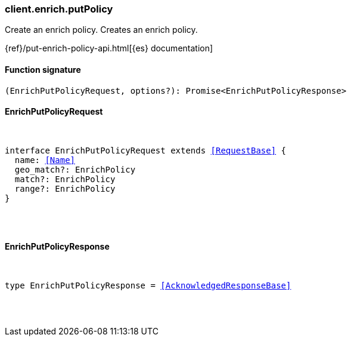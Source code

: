 [[reference-enrich-put_policy]]

////////
===========================================================================================================================
||                                                                                                                       ||
||                                                                                                                       ||
||                                                                                                                       ||
||        ██████╗ ███████╗ █████╗ ██████╗ ███╗   ███╗███████╗                                                            ||
||        ██╔══██╗██╔════╝██╔══██╗██╔══██╗████╗ ████║██╔════╝                                                            ||
||        ██████╔╝█████╗  ███████║██║  ██║██╔████╔██║█████╗                                                              ||
||        ██╔══██╗██╔══╝  ██╔══██║██║  ██║██║╚██╔╝██║██╔══╝                                                              ||
||        ██║  ██║███████╗██║  ██║██████╔╝██║ ╚═╝ ██║███████╗                                                            ||
||        ╚═╝  ╚═╝╚══════╝╚═╝  ╚═╝╚═════╝ ╚═╝     ╚═╝╚══════╝                                                            ||
||                                                                                                                       ||
||                                                                                                                       ||
||    This file is autogenerated, DO NOT send pull requests that changes this file directly.                             ||
||    You should update the script that does the generation, which can be found in:                                      ||
||    https://github.com/elastic/elastic-client-generator-js                                                             ||
||                                                                                                                       ||
||    You can run the script with the following command:                                                                 ||
||       npm run elasticsearch -- --version <version>                                                                    ||
||                                                                                                                       ||
||                                                                                                                       ||
||                                                                                                                       ||
===========================================================================================================================
////////

[discrete]
[[client.enrich.putPolicy]]
=== client.enrich.putPolicy

Create an enrich policy. Creates an enrich policy.

{ref}/put-enrich-policy-api.html[{es} documentation]

[discrete]
==== Function signature

[source,ts]
----
(EnrichPutPolicyRequest, options?): Promise<EnrichPutPolicyResponse>
----

[discrete]
==== EnrichPutPolicyRequest

[pass]
++++
<pre>
++++
interface EnrichPutPolicyRequest extends <<RequestBase>> {
  name: <<Name>>
  geo_match?: EnrichPolicy
  match?: EnrichPolicy
  range?: EnrichPolicy
}

[pass]
++++
</pre>
++++
[discrete]
==== EnrichPutPolicyResponse

[pass]
++++
<pre>
++++
type EnrichPutPolicyResponse = <<AcknowledgedResponseBase>>

[pass]
++++
</pre>
++++
